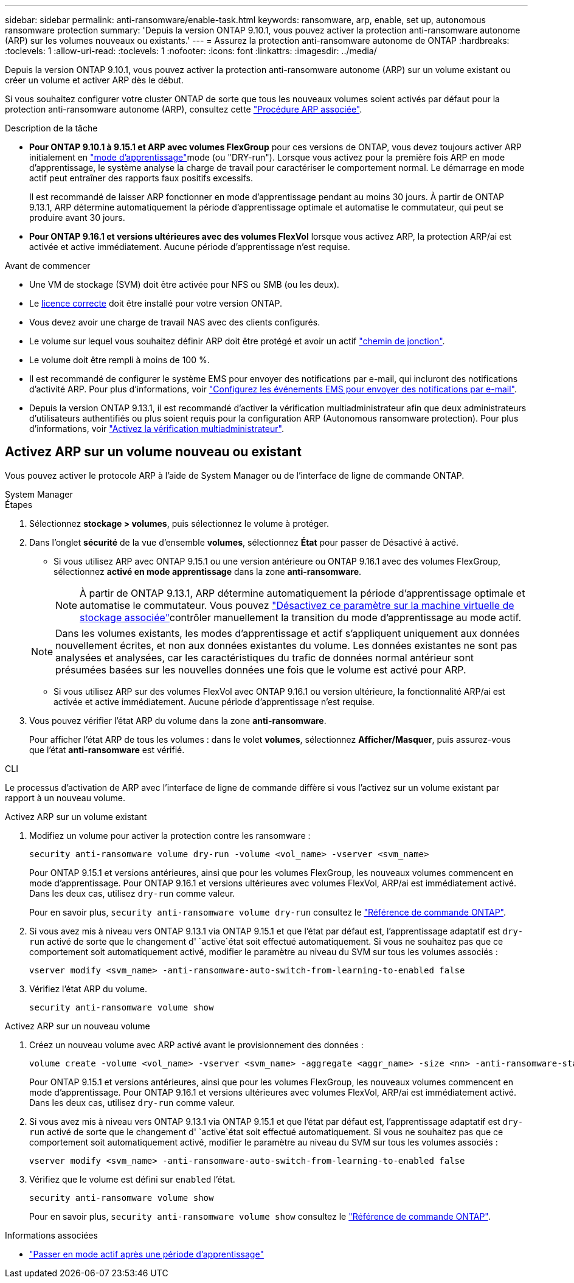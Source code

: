 ---
sidebar: sidebar 
permalink: anti-ransomware/enable-task.html 
keywords: ransomware, arp, enable, set up, autonomous ransomware protection 
summary: 'Depuis la version ONTAP 9.10.1, vous pouvez activer la protection anti-ransomware autonome (ARP) sur les volumes nouveaux ou existants.' 
---
= Assurez la protection anti-ransomware autonome de ONTAP
:hardbreaks:
:toclevels: 1
:allow-uri-read: 
:toclevels: 1
:nofooter: 
:icons: font
:linkattrs: 
:imagesdir: ../media/


[role="lead"]
Depuis la version ONTAP 9.10.1, vous pouvez activer la protection anti-ransomware autonome (ARP) sur un volume existant ou créer un volume et activer ARP dès le début.

Si vous souhaitez configurer votre cluster ONTAP de sorte que tous les nouveaux volumes soient activés par défaut pour la protection anti-ransomware autonome (ARP), consultez cette link:enable-default-task.html["Procédure ARP associée"].

.Description de la tâche
* *Pour ONTAP 9.10.1 à 9.15.1 et ARP avec volumes FlexGroup* pour ces versions de ONTAP, vous devez toujours activer ARP initialement en link:index.html#learning-and-active-modes["mode d'apprentissage"]mode (ou "DRY-run"). Lorsque vous activez pour la première fois ARP en mode d'apprentissage, le système analyse la charge de travail pour caractériser le comportement normal. Le démarrage en mode actif peut entraîner des rapports faux positifs excessifs.
+
Il est recommandé de laisser ARP fonctionner en mode d'apprentissage pendant au moins 30 jours. À partir de ONTAP 9.13.1, ARP détermine automatiquement la période d'apprentissage optimale et automatise le commutateur, qui peut se produire avant 30 jours.

* *Pour ONTAP 9.16.1 et versions ultérieures avec des volumes FlexVol* lorsque vous activez ARP, la protection ARP/ai est activée et active immédiatement. Aucune période d'apprentissage n'est requise.


.Avant de commencer
* Une VM de stockage (SVM) doit être activée pour NFS ou SMB (ou les deux).
* Le xref:index.html#licenses-and-enablement[licence correcte] doit être installé pour votre version ONTAP.
* Vous devez avoir une charge de travail NAS avec des clients configurés.
* Le volume sur lequel vous souhaitez définir ARP doit être protégé et avoir un actif link:../concepts/namespaces-junction-points-concept.html["chemin de jonction"].
* Le volume doit être rempli à moins de 100 %.
* Il est recommandé de configurer le système EMS pour envoyer des notifications par e-mail, qui incluront des notifications d'activité ARP. Pour plus d'informations, voir link:../error-messages/configure-ems-events-send-email-task.html["Configurez les événements EMS pour envoyer des notifications par e-mail"].
* Depuis la version ONTAP 9.13.1, il est recommandé d'activer la vérification multiadministrateur afin que deux administrateurs d'utilisateurs authentifiés ou plus soient requis pour la configuration ARP (Autonomous ransomware protection). Pour plus d'informations, voir link:../multi-admin-verify/enable-disable-task.html["Activez la vérification multiadministrateur"].




== Activez ARP sur un volume nouveau ou existant

Vous pouvez activer le protocole ARP à l'aide de System Manager ou de l'interface de ligne de commande ONTAP.

[role="tabbed-block"]
====
.System Manager
--
.Étapes
. Sélectionnez *stockage > volumes*, puis sélectionnez le volume à protéger.
. Dans l'onglet *sécurité* de la vue d'ensemble *volumes*, sélectionnez *État* pour passer de Désactivé à activé.
+
** Si vous utilisez ARP avec ONTAP 9.15.1 ou une version antérieure ou ONTAP 9.16.1 avec des volumes FlexGroup, sélectionnez *activé en mode apprentissage* dans la zone *anti-ransomware*.
+

NOTE: À partir de ONTAP 9.13.1, ARP détermine automatiquement la période d'apprentissage optimale et automatise le commutateur. Vous pouvez link:enable-default-task.html["Désactivez ce paramètre sur la machine virtuelle de stockage associée"]contrôler manuellement la transition du mode d'apprentissage au mode actif.

+

NOTE: Dans les volumes existants, les modes d'apprentissage et actif s'appliquent uniquement aux données nouvellement écrites, et non aux données existantes du volume. Les données existantes ne sont pas analysées et analysées, car les caractéristiques du trafic de données normal antérieur sont présumées basées sur les nouvelles données une fois que le volume est activé pour ARP.

** Si vous utilisez ARP sur des volumes FlexVol avec ONTAP 9.16.1 ou version ultérieure, la fonctionnalité ARP/ai est activée et active immédiatement. Aucune période d'apprentissage n'est requise.


. Vous pouvez vérifier l'état ARP du volume dans la zone *anti-ransomware*.
+
Pour afficher l'état ARP de tous les volumes : dans le volet *volumes*, sélectionnez *Afficher/Masquer*, puis assurez-vous que l'état *anti-ransomware* est vérifié.



--
.CLI
--
Le processus d'activation de ARP avec l'interface de ligne de commande diffère si vous l'activez sur un volume existant par rapport à un nouveau volume.

.Activez ARP sur un volume existant
. Modifiez un volume pour activer la protection contre les ransomware :
+
[source, cli]
----
security anti-ransomware volume dry-run -volume <vol_name> -vserver <svm_name>
----
+
Pour ONTAP 9.15.1 et versions antérieures, ainsi que pour les volumes FlexGroup, les nouveaux volumes commencent en mode d'apprentissage. Pour ONTAP 9.16.1 et versions ultérieures avec volumes FlexVol, ARP/ai est immédiatement activé. Dans les deux cas, utilisez `dry-run` comme valeur.

+
Pour en savoir plus, `security anti-ransomware volume dry-run` consultez le link:https://docs.netapp.com/us-en/ontap-cli/security-anti-ransomware-volume-dry-run.html["Référence de commande ONTAP"^].

. Si vous avez mis à niveau vers ONTAP 9.13.1 via ONTAP 9.15.1 et que l'état par défaut est, l'apprentissage adaptatif est `dry-run` activé de sorte que le changement d' `active`état soit effectué automatiquement. Si vous ne souhaitez pas que ce comportement soit automatiquement activé, modifier le paramètre au niveau du SVM sur tous les volumes associés :
+
[source, cli]
----
vserver modify <svm_name> -anti-ransomware-auto-switch-from-learning-to-enabled false
----
. Vérifiez l'état ARP du volume.
+
[source, cli]
----
security anti-ransomware volume show
----


.Activez ARP sur un nouveau volume
. Créez un nouveau volume avec ARP activé avant le provisionnement des données :
+
[source, cli]
----
volume create -volume <vol_name> -vserver <svm_name> -aggregate <aggr_name> -size <nn> -anti-ransomware-state dry-run -junction-path </path_name>
----
+
Pour ONTAP 9.15.1 et versions antérieures, ainsi que pour les volumes FlexGroup, les nouveaux volumes commencent en mode d'apprentissage. Pour ONTAP 9.16.1 et versions ultérieures avec volumes FlexVol, ARP/ai est immédiatement activé. Dans les deux cas, utilisez `dry-run` comme valeur.

. Si vous avez mis à niveau vers ONTAP 9.13.1 via ONTAP 9.15.1 et que l'état par défaut est, l'apprentissage adaptatif est `dry-run` activé de sorte que le changement d' `active`état soit effectué automatiquement. Si vous ne souhaitez pas que ce comportement soit automatiquement activé, modifier le paramètre au niveau du SVM sur tous les volumes associés :
+
[source, cli]
----
vserver modify <svm_name> -anti-ransomware-auto-switch-from-learning-to-enabled false
----
. Vérifiez que le volume est défini sur `enabled` l'état.
+
[source, cli]
----
security anti-ransomware volume show
----
+
Pour en savoir plus, `security anti-ransomware volume show` consultez le link:https://docs.netapp.com/us-en/ontap-cli/security-anti-ransomware-volume-show.html["Référence de commande ONTAP"^].



--
====
.Informations associées
* link:switch-learning-to-active-mode.html["Passer en mode actif après une période d'apprentissage"]

